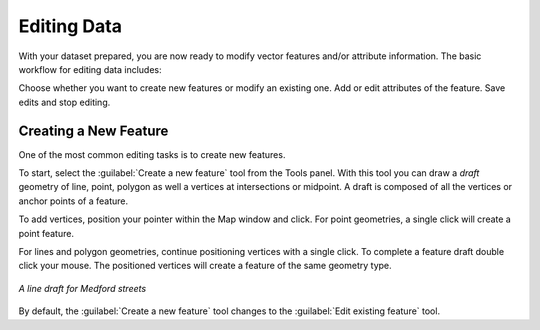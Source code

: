 ============
Editing Data
============

With your dataset prepared, you are now ready to modify vector features and/or attribute information. The basic workflow for editing data includes:

Choose whether you want to create new features or modify an existing one.
Add or edit attributes of the feature.
Save edits and stop editing.

Creating a New Feature
----------------------

One of the most common editing tasks is to create new features. 

To start, select the :guilabel:`Create a new feature` tool from the Tools panel.  With this tool you can draw a *draft* geometry of line, point, polygon as well a vertices at intersections or midpoint.  A draft is composed of all the vertices or anchor points of a feature.   

To add vertices, position your pointer within the Map window and click. For point geometries, a single click will create a point feature.  

For lines and polygon geometries, continue positioning vertices with a single click.  To complete a feature draft double click your mouse.  The positioned vertices will create a feature of the same geometry type.  

.. figure:: images/modify1.png
   :align: center
   :width: 600px

   *A line draft for Medford streets*

By default, the :guilabel:`Create a new feature` tool changes to the :guilabel:`Edit existing feature` tool.  